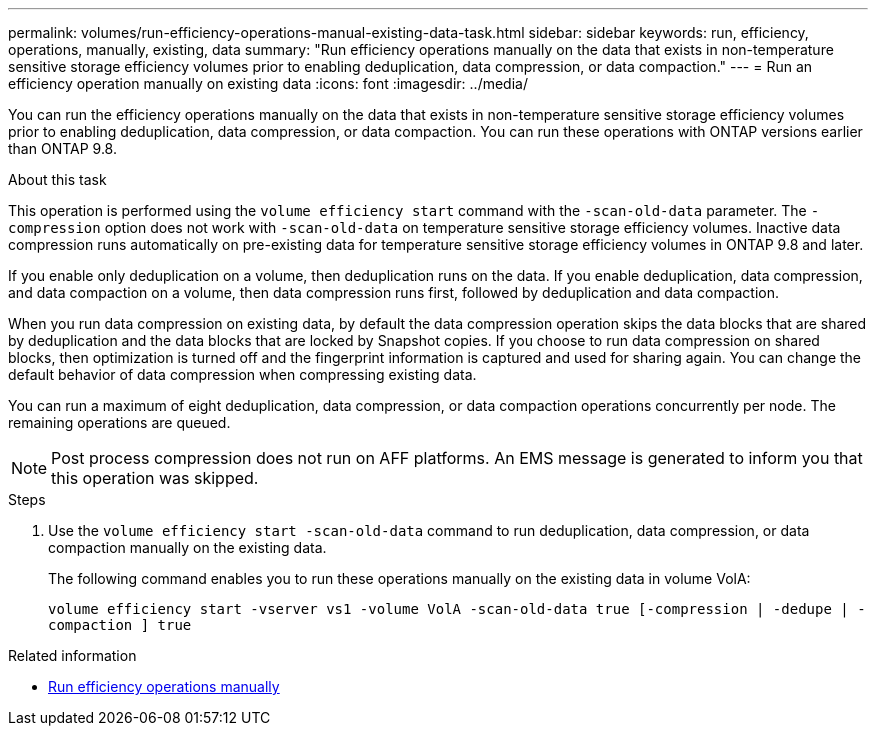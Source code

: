 ---
permalink: volumes/run-efficiency-operations-manual-existing-data-task.html
sidebar: sidebar
keywords: run, efficiency, operations, manually, existing, data
summary: "Run efficiency operations manually on the data that exists in non-temperature sensitive storage efficiency volumes prior to enabling deduplication, data compression, or data compaction."
---
= Run an efficiency operation manually on existing data
:icons: font
:imagesdir: ../media/

[.lead]
You can run the efficiency operations manually on the data that exists in non-temperature sensitive storage efficiency volumes prior to enabling deduplication, data compression, or data compaction. You can run these operations with ONTAP versions earlier than ONTAP 9.8.

.About this task

This operation is performed using the `volume efficiency start` command with the `-scan-old-data` parameter. The `-compression` option does not work with `-scan-old-data` on temperature sensitive storage efficiency volumes. Inactive data compression runs automatically on pre-existing data for temperature sensitive storage efficiency volumes in ONTAP 9.8 and later.

If you enable only deduplication on a volume, then deduplication runs on the data. If you enable deduplication, data compression, and data compaction on a volume, then data compression runs first, followed by deduplication and data compaction.

When you run data compression on existing data, by default the data compression operation skips the data blocks that are shared by deduplication and the data blocks that are locked by Snapshot copies. If you choose to run data compression on shared blocks, then optimization is turned off and the fingerprint information is captured and used for sharing again. You can change the default behavior of data compression when compressing existing data.

You can run a maximum of eight deduplication, data compression, or data compaction operations concurrently per node. The remaining operations are queued.

[NOTE]
====
Post process compression does not run on AFF platforms. An EMS message is generated to inform you that this operation was skipped.
====

.Steps

. Use the `volume efficiency start -scan-old-data` command to run deduplication, data compression, or data compaction manually on the existing data.
+
The following command enables you to run these operations manually on the existing data in volume VolA:
+
`volume efficiency start -vserver vs1 -volume VolA -scan-old-data true [-compression | -dedupe | -compaction ] true`

.Related information

* link:run-efficiency-operations-manual-task.html[Run efficiency operations manually]

// DP - August 5 2024 - ONTAP-2121
//2202-3-17, issue 404
